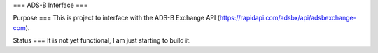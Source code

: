 ===
ADS-B Interface
===

Purpose
===
This is project to interface with the ADS-B Exchange API (https://rapidapi.com/adsbx/api/adsbexchange-com).

Status
===
It is not yet functional, I am just starting to build it.